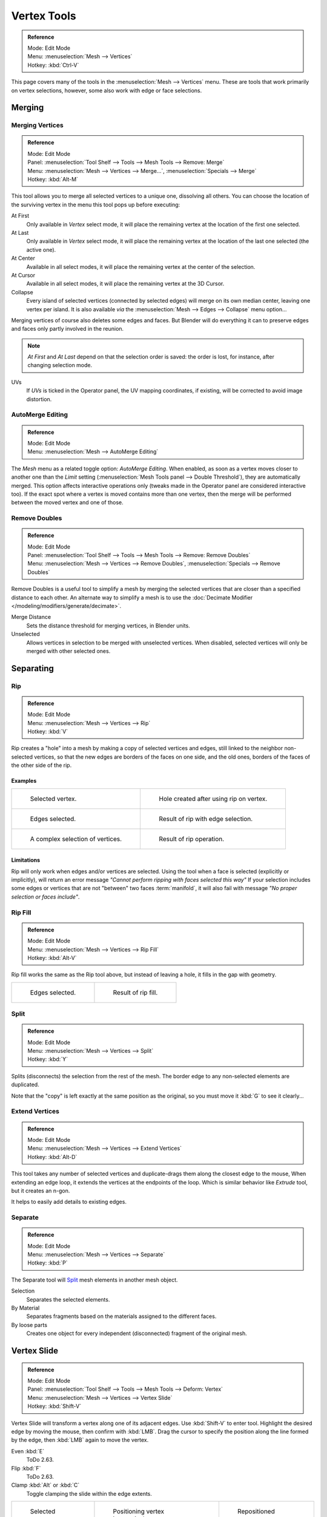 
************
Vertex Tools
************

.. admonition:: Reference
   :class: refbox

   | Mode:     Edit Mode
   | Menu:     :menuselection:`Mesh --> Vertices`
   | Hotkey:   :kbd:`Ctrl-V`

This page covers many of the tools in the :menuselection:`Mesh --> Vertices` menu.
These are tools that work primarily on vertex selections, however,
some also work with edge or face selections.


.. _vertex-merging:

Merging
=======

Merging Vertices
----------------

.. admonition:: Reference
   :class: refbox

   | Mode:     Edit Mode
   | Panel:    :menuselection:`Tool Shelf --> Tools --> Mesh Tools --> Remove: Merge`
   | Menu:     :menuselection:`Mesh --> Vertices --> Merge...`,
               :menuselection:`Specials --> Merge`
   | Hotkey:   :kbd:`Alt-M`

This tool allows you to merge all selected vertices to a unique one, dissolving all others.
You can choose the location of the surviving vertex in the menu this tool pops up before
executing:

At First
   Only available in *Vertex* select mode,
   it will place the remaining vertex at the location of the first one selected.
At Last
   Only available in *Vertex* select mode,
   it will place the remaining vertex at the location of the last one selected (the active one).
At Center
   Available in all select modes,
   it will place the remaining vertex at the center of the selection.
At Cursor
   Available in all select modes,
   it will place the remaining vertex at the 3D Cursor.
Collapse
   Every island of selected vertices (connected by selected edges) will merge on its own median center,
   leaving one vertex per island.
   It is also available *via* the :menuselection:`Mesh --> Edges --> Collapse` menu option...

Merging vertices of course also deletes some edges and faces. But Blender will do everything
it can to preserve edges and faces only partly involved in the reunion.

.. note::

   *At First* and *At Last* depend on that the selection order is saved:
   the order is lost, for instance, after changing selection mode.

UVs
   If *UVs* is ticked in the Operator panel, the UV mapping coordinates,
   if existing, will be corrected to avoid image distortion.


AutoMerge Editing
-----------------

.. admonition:: Reference
   :class: refbox

   | Mode:     Edit Mode
   | Menu:     :menuselection:`Mesh --> AutoMerge Editing`

The *Mesh* menu as a related toggle option: *AutoMerge Editing*.
When enabled,
as soon as a vertex moves closer to another one than the *Limit* setting
(:menuselection:`Mesh Tools panel --> Double Threshold`), they are automatically merged.
This option affects interactive operations only (tweaks made in the Operator panel are considered interactive too).
If the exact spot where a vertex is moved contains more than one vertex,
then the merge will be performed between the moved vertex and one of those.


Remove Doubles
--------------

.. admonition:: Reference
   :class: refbox

   | Mode:     Edit Mode
   | Panel:    :menuselection:`Tool Shelf --> Tools --> Mesh Tools --> Remove: Remove Doubles`
   | Menu:     :menuselection:`Mesh --> Vertices --> Remove Doubles`,
               :menuselection:`Specials --> Remove Doubles`

Remove Doubles is a useful tool to simplify a mesh by merging the selected vertices that
are closer than a specified distance to each other.
An alternate way to simplify a mesh is to use the :doc:`Decimate Modifier </modeling/modifiers/generate/decimate>`.

Merge Distance
   Sets the distance threshold for merging vertices, in Blender units.
Unselected
   Allows vertices in selection to be merged with unselected vertices.
   When disabled, selected vertices will only be merged with other selected ones.


Separating
==========

Rip
---

.. admonition:: Reference
   :class: refbox

   | Mode:     Edit Mode
   | Menu:     :menuselection:`Mesh --> Vertices --> Rip`
   | Hotkey:   :kbd:`V`

Rip creates a "hole" into a mesh by making a copy of selected vertices and edges,
still linked to the neighbor non-selected vertices,
so that the new edges are borders of the faces on one side, and the old ones,
borders of the faces of the other side of the rip.


Examples
^^^^^^^^

.. list-table::

   * - .. figure:: /images/modeling_meshes_editing_vertices_rip-before.png
          :width: 320px

          Selected vertex.

     - .. figure:: /images/modeling_meshes_editing_vertices_rip-after.png
          :width: 320px

          Hole created after using rip on vertex.

   * - .. figure:: /images/modeling_meshes_editing_vertices_rip-edges-before.png
          :width: 320px

          Edges selected.

     - .. figure:: /images/modeling_meshes_editing_vertices_rip-edges-after.png
          :width: 320px

          Result of rip with edge selection.

   * - .. figure:: /images/modeling_meshes_editing_vertices_rip-complexselection-before.png
          :width: 320px

          A complex selection of vertices.

     - .. figure:: /images/modeling_meshes_editing_vertices_rip-complexselection-after.png
          :width: 320px

          Result of rip operation.


Limitations
^^^^^^^^^^^

Rip will only work when edges and/or vertices are selected.
Using the tool when a face is selected (explicitly or implicitly), will return an error
message *"Cannot perform ripping with faces selected this way"*
If your selection includes some edges or vertices that are not "between" two faces :term:`manifold`,
it will also fail with message *"No proper selection or faces include"*.


Rip Fill
--------

.. admonition:: Reference
   :class: refbox

   | Mode:     Edit Mode
   | Menu:     :menuselection:`Mesh --> Vertices --> Rip Fill`
   | Hotkey:   :kbd:`Alt-V`

Rip fill works the same as the Rip tool above, but instead of leaving a hole,
it fills in the gap with geometry.

.. list-table::

   * - .. figure:: /images/modeling_meshes_editing_vertices_rip-edges-before.png
          :width: 320px

          Edges selected.

     - .. figure:: /images/modeling_meshes_editing_vertices_rip-fill-result.png
          :width: 320px

          Result of rip fill.


Split
-----

.. admonition:: Reference
   :class: refbox

   | Mode:     Edit Mode
   | Menu:     :menuselection:`Mesh --> Vertices --> Split`
   | Hotkey:   :kbd:`Y`

Splits (disconnects) the selection from the rest of the mesh.
The border edge to any non-selected elements are duplicated.

Note that the "copy" is left exactly at the same position as the original, so you must move it
:kbd:`G` to see it clearly...


Extend Vertices
---------------

.. admonition:: Reference
   :class: refbox

   | Mode:     Edit Mode
   | Menu:     :menuselection:`Mesh --> Vertices --> Extend Vertices`
   | Hotkey:   :kbd:`Alt-D`

This tool takes any number of selected vertices and duplicate-drags them along the closest edge to the mouse,
When extending an edge loop, it extends the vertices at the endpoints of the loop.
Which is similar behavior like *Extrude* tool, but it creates an n-gon.

It helps to easily add details to existing edges.


Separate
--------

.. admonition:: Reference
   :class: refbox

   | Mode:     Edit Mode
   | Menu:     :menuselection:`Mesh --> Vertices --> Separate`
   | Hotkey:   :kbd:`P`

The Separate tool will `Split`_ mesh elements in another mesh object.

Selection
   Separates the selected elements.
By Material
   Separates fragments based on the materials assigned to the different faces.
By loose parts
   Creates one object for every independent (disconnected) fragment of the original mesh.


.. _bpy.ops.transform.vert_slide:

Vertex Slide
============

.. admonition:: Reference
   :class: refbox

   | Mode:     Edit Mode
   | Panel:    :menuselection:`Tool Shelf --> Tools --> Mesh Tools --> Deform: Vertex`
   | Menu:     :menuselection:`Mesh --> Vertices --> Vertex Slide`
   | Hotkey:   :kbd:`Shift-V`

Vertex Slide will transform a vertex along one of its adjacent edges.
Use :kbd:`Shift-V` to enter tool. Highlight the desired edge by moving the mouse,
then confirm with :kbd:`LMB`.
Drag the cursor to specify the position along the line formed by the edge,
then :kbd:`LMB` again to move the vertex.

Even :kbd:`E`
   ToDo 2.63.
Flip :kbd:`F`
   ToDo 2.63.
Clamp :kbd:`Alt` or :kbd:`C`
   Toggle clamping the slide within the edge extents.

.. list-table::

   * - .. figure:: /images/modeling_meshes_editing_vertices_vertex-slide1.png
          :width: 200px

          Selected vertex.

     - .. figure:: /images/modeling_meshes_editing_vertices_vertex-slide2.png
          :width: 200px

          Positioning vertex interactively.

     - .. figure:: /images/modeling_meshes_editing_vertices_vertex-slide3.png
          :width: 200px

          Repositioned vertex.


Smooth Vertex
=============

.. admonition:: Reference
   :class: refbox

   | Mode:     Edit Mode
   | Panel:    :menuselection:`Tool Shelf --> Tools --> Mesh Tools --> Deform: Smooth Vertex`
   | Menu:     :menuselection:`Mesh --> Vertices --> Smooth Vertex`,
               :menuselection:`Specials --> Smooth`

This will apply once the :doc:`Smooth Tool </modeling/meshes/editing/transform/smooth>`.


.. (todo) images from https://wiki.blender.org/index.php/Dev:Ref/Release_Notes/2.64/BMesh

Convex Hull
===========

.. admonition:: Reference
   :class: refbox

   | Mode:     Edit Mode
   | Menu:     :menuselection:`Mesh --> Vertices --> Convex Hull`

The Convex Hull operator takes a point cloud as input and outputs a convex hull surrounding those vertices.
If the input contains edges or faces that lie on the convex hull, they can be used in the output as well.
This operator can be used as a bridge tool as well.

Delete Unused
   Removes vertices, edges, and faces that were selected, but not used as part of the hull.
   Note that vertices and edges that are used
   by other edges and faces not part of the selection will not be deleted.
Use Existing Faces
   Where possible, use existing input faces that lie on the hull.
   This allows the convex hull output to contain n-gons rather than triangles
   (or quads if the *Join Triangles* option is enabled).
Make Holes
   Delete edges and faces in the hull that were part of the input too.
   Useful in cases like bridging to delete faces between the existing mesh and the convex hull.
Join Triangles
   Joins adjacent triangles into quads.
   Has all the same properties as the *Tris to Quads* operator (angle limit, compare UVs, etc.).
Max Face Angle
   ToDo 2.64.
Max Shape Angle
   ToDo 2.64.


Make Vertex Parent
==================

.. admonition:: Reference
   :class: refbox

   | Mode:     Edit Mode
   | Menu:     :menuselection:`Mesh --> Vertices --> Make Vertex Parent`
   | Hotkey:   :kbd:`Ctrl-P`

This will parent the other selected object(s) to the vertices/edges/faces selected,
as described :doc:`here </editors/3dview/object/properties/relations/parents>`.


Add Hook
========

.. admonition:: Reference
   :class: refbox

   | Mode:     Edit Mode
   | Menu:     :menuselection:`Mesh --> Vertices --> Add Hook`
   | Hotkey:   :kbd:`Ctrl-H`

Adds a :doc:`Hook Modifier </modeling/modifiers/deform/hooks>` (using either a new empty,
or the current selected object) linked to the selection.
Note that even if it appears in the history menu,
this action cannot be undone in *Edit Mode* -- because it involves other objects...

When the current object has no hooks associated, only the 2 first options will appear on the menu.

Hook to New Object
   Creates a new Hook Modifier for the active object and assigns it to the selected vertices;
   it also creates an empty at the center of those vertices, which are hooked to it.
Hook to Selected Object
   Does the same as *Hook to New Object*, but instead of hooking the vertices to a new empty,
   it hooks them to the selected object (if it exists).
   There should be only one selected object (besides the mesh being edited).
Hook to Selected Object Bone
   Does the same as *Hook to New Object*,
   but it sets the last selected bone in the also selected armature as a target.
Assign to Hook
   The selected vertices are assigned to the chosen hook. For that to happen,
   a list of the hooks associated to the object is displayed.
   All the unselected vertices are removed from it (if they were assigned to that particular hook).
   One vertex can be assigned to more than one hook.
Remove Hook
   Removes the chosen hook (from the displayed list) from the object:
   the specific Hook Modifier is removed from the modifier stack.
Select Hook
   Selects all vertices assigned to the chosen hook (from the hook list).
Reset Hook
   It's equivalent to the *Reset* button of the specific Hook Modifier (chosen from the hook list).
Recenter Hook
   It's equivalent to the *Recenter* button of the specific Hook Modifier (chosen from the hook list).


.. _modeling-meshes-editing-vertices-shape-keys:

Blend From Shape, Propagate Shapes
==================================

.. admonition:: Reference
   :class: refbox

   | Mode:     Edit Mode
   | Menu:     :menuselection:`(Vertex) Specials --> Blend From Shape` and
               :menuselection:`Mesh --> Vertices --> Shape Propagate`

These are options regarding :doc:`shape keys </animation/shape_keys/index>`.

Shape Propagate
    Apply selected vertex locations to all other shape keys.
Blend From Shape
    Blend in the shape from a shape key.
